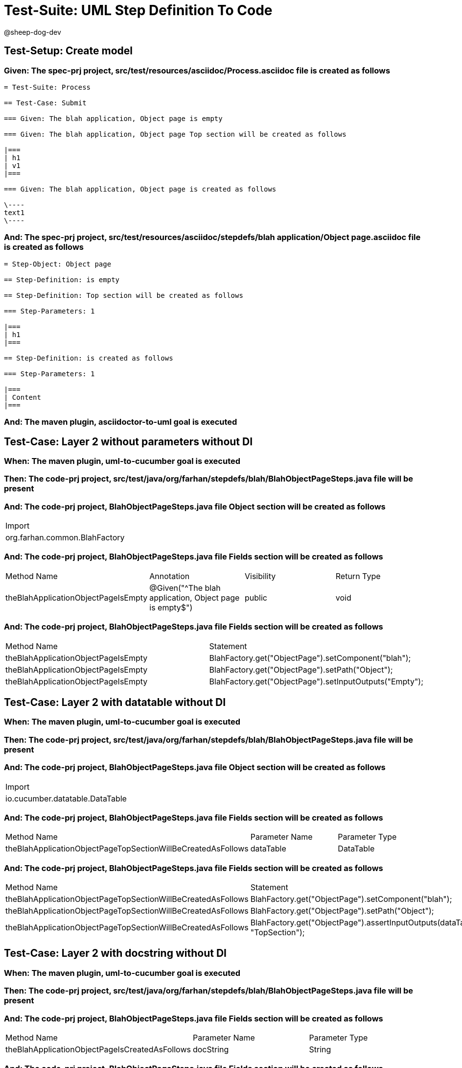 = Test-Suite: UML Step Definition To Code

@sheep-dog-dev

== Test-Setup: Create model

=== Given: The spec-prj project, src/test/resources/asciidoc/Process.asciidoc file is created as follows

----
= Test-Suite: Process

== Test-Case: Submit

=== Given: The blah application, Object page is empty

=== Given: The blah application, Object page Top section will be created as follows

|===
| h1
| v1
|===

=== Given: The blah application, Object page is created as follows

\----
text1
\----
----

=== And: The spec-prj project, src/test/resources/asciidoc/stepdefs/blah application/Object page.asciidoc file is created as follows

----
= Step-Object: Object page

== Step-Definition: is empty

== Step-Definition: Top section will be created as follows

=== Step-Parameters: 1

|===
| h1
|===

== Step-Definition: is created as follows

=== Step-Parameters: 1

|===
| Content
|===
----

=== And: The maven plugin, asciidoctor-to-uml goal is executed

== Test-Case: Layer 2 without parameters without DI

=== When: The maven plugin, uml-to-cucumber goal is executed

=== Then: The code-prj project, src/test/java/org/farhan/stepdefs/blah/BlahObjectPageSteps.java file will be present

=== And: The code-prj project, BlahObjectPageSteps.java file Object section will be created as follows

|===
| Import                       
| org.farhan.common.BlahFactory
|===

=== And: The code-prj project, BlahObjectPageSteps.java file Fields section will be created as follows

|===
| Method Name                         | Annotation                                             | Visibility | Return Type
| theBlahApplicationObjectPageIsEmpty | @Given("^The blah application, Object page is empty$") | public     | void       
|===

=== And: The code-prj project, BlahObjectPageSteps.java file Fields section will be created as follows

|===
| Method Name                         | Statement                                              
| theBlahApplicationObjectPageIsEmpty | BlahFactory.get("ObjectPage").setComponent("blah");    
| theBlahApplicationObjectPageIsEmpty | BlahFactory.get("ObjectPage").setPath("Object");       
| theBlahApplicationObjectPageIsEmpty | BlahFactory.get("ObjectPage").setInputOutputs("Empty");
|===

== Test-Case: Layer 2 with datatable without DI

=== When: The maven plugin, uml-to-cucumber goal is executed

=== Then: The code-prj project, src/test/java/org/farhan/stepdefs/blah/BlahObjectPageSteps.java file will be present

=== And: The code-prj project, BlahObjectPageSteps.java file Object section will be created as follows

|===
| Import                         
| io.cucumber.datatable.DataTable
|===

=== And: The code-prj project, BlahObjectPageSteps.java file Fields section will be created as follows

|===
| Method Name                                                  | Parameter Name | Parameter Type
| theBlahApplicationObjectPageTopSectionWillBeCreatedAsFollows | dataTable      | DataTable     
|===

=== And: The code-prj project, BlahObjectPageSteps.java file Fields section will be created as follows

|===
| Method Name                                                  | Statement                                                                 
| theBlahApplicationObjectPageTopSectionWillBeCreatedAsFollows | BlahFactory.get("ObjectPage").setComponent("blah");                       
| theBlahApplicationObjectPageTopSectionWillBeCreatedAsFollows | BlahFactory.get("ObjectPage").setPath("Object");                          
| theBlahApplicationObjectPageTopSectionWillBeCreatedAsFollows | BlahFactory.get("ObjectPage").assertInputOutputs(dataTable, "TopSection");
|===

== Test-Case: Layer 2 with docstring without DI

=== When: The maven plugin, uml-to-cucumber goal is executed

=== Then: The code-prj project, src/test/java/org/farhan/stepdefs/blah/BlahObjectPageSteps.java file will be present

=== And: The code-prj project, BlahObjectPageSteps.java file Fields section will be created as follows

|===
| Method Name                                    | Parameter Name | Parameter Type
| theBlahApplicationObjectPageIsCreatedAsFollows | docString      | String        
|===

=== And: The code-prj project, BlahObjectPageSteps.java file Fields section will be created as follows

|===
| Method Name                                    | Statement                                                           
| theBlahApplicationObjectPageIsCreatedAsFollows | BlahFactory.get("ObjectPage").setComponent("blah");                 
| theBlahApplicationObjectPageIsCreatedAsFollows | BlahFactory.get("ObjectPage").setPath("Object");                    
| theBlahApplicationObjectPageIsCreatedAsFollows | BlahFactory.get("ObjectPage").setInputOutputs("Content", docString);
|===

== Test-Case: Layer 3

=== When: The maven plugin, uml-to-cucumber goal is executed

=== Then: The code-prj project, src/test/java/org/farhan/objects/blah/ObjectPage.java file will be present

=== And: The code-prj project, ObjectPage.java file Fields section will be created as follows

|===
| Method Name | Visibility | Return Type | Parameter Name | Parameter Type        
| setEmpty    | public     | void        | keyMap         | HashMap{String,String}
|===

=== And: The code-prj project, ObjectPage.java file Fields section will be created as follows

|===
| Method Name        | Visibility | Return Type | Parameter Name | Parameter Type        
| assertTopSectionH1 | public     | void        | keyMap         | HashMap{String,String}
|===

=== And: The code-prj project, ObjectPage.java file Fields section will be created as follows

|===
| Method Name | Visibility | Return Type | Parameter Name | Parameter Type        
| setContent  | public     | void        | keyMap         | HashMap{String,String}
|===

== Test-Case: Layer 2 without parameters with spring

=== When: The maven plugin, uml-to-cucumber-spring goal is executed

=== Then: The code-prj project, src/test/java/org/farhan/stepdefs/blah/BlahObjectPageSteps.java file will be present

=== And: The code-prj project, BlahObjectPageSteps.java file Object section will be created as follows

|===
| Import                            
| org.farhan.common.TestSteps       
| org.farhan.objects.blah.ObjectPage
|===

=== And: The code-prj project, BlahObjectPageSteps.java file Object section will be created as follows

|===
| Extends  
| TestSteps
|===

=== And: The code-prj project, BlahObjectPageSteps.java file Object section will be created as follows

|===
| Constructor Name    | Statement     
| BlahObjectPageSteps | super(object);
|===

=== And: The code-prj project, BlahObjectPageSteps.java file Fields section will be created as follows

|===
| Method Name                         | Statement                       
| theBlahApplicationObjectPageIsEmpty | object.setComponent("blah");    
| theBlahApplicationObjectPageIsEmpty | object.setPath("Object");       
| theBlahApplicationObjectPageIsEmpty | object.setInputOutputs("Empty");
|===

== Test-Case: Layer 2 without parameters with guice

=== When: The maven plugin, uml-to-cucumber-guice goal is executed

=== Then: The code-prj project, src/test/java/org/farhan/stepdefs/blah/BlahObjectPageSteps.java file will be present

=== And: The code-prj project, BlahObjectPageSteps.java file Object section will be created as follows

|===
| Import                          
| com.google.inject.Inject        
| io.cucumber.guice.ScenarioScoped
|===

=== And: The code-prj project, BlahObjectPageSteps.java file Object section will be created as follows

|===
| Class Annotation
| ScenarioScoped  
|===

=== And: The code-prj project, BlahObjectPageSteps.java file Object section will be created as follows

|===
| Constructor Name    | Constructor Annotation
| BlahObjectPageSteps | Inject                
|===

=== And: The code-prj project, BlahObjectPageSteps.java file Fields section will be created as follows

|===
| Method Name                         | Statement                       
| theBlahApplicationObjectPageIsEmpty | object.setComponent("blah");    
| theBlahApplicationObjectPageIsEmpty | object.setPath("Object");       
| theBlahApplicationObjectPageIsEmpty | object.setInputOutputs("Empty");
|===

